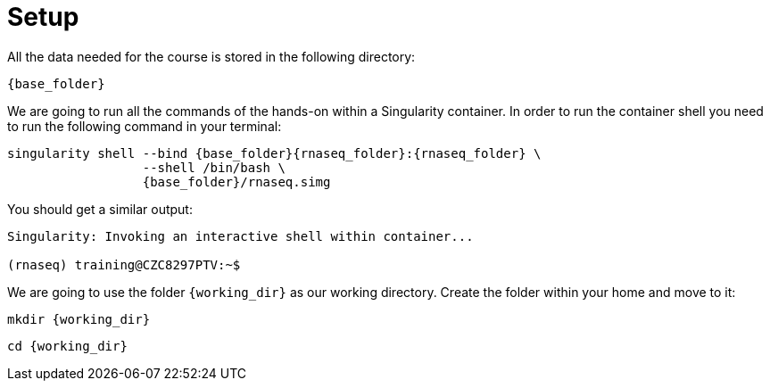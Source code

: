 = Setup

All the data needed for the course is stored in the following directory:

[source,bash,	subs="{markup-in-source}"]
----
{base_folder}
----

We are going to run all the commands of the hands-on within a Singularity container. In order to run the container shell you need to run the following command in your terminal:

[source,cmd,subs="{markup-in-source}"]
----
singularity shell --bind {base_folder}{rnaseq_folder}:{rnaseq_folder} \
                  --shell /bin/bash \
                  {base_folder}/rnaseq.simg
----

You should get a similar output:

[source,bash]
----
Singularity: Invoking an interactive shell within container...

(rnaseq) training@CZC8297PTV:~$
----

We are going to use the folder `{working_dir}` as our working directory. Create the folder within your home and move to it:

[source,cmd,subs="{markup-in-source}"]
----
mkdir {working_dir}
----

[source,cmd,subs="{markup-in-source}"]
----
cd {working_dir}
----

